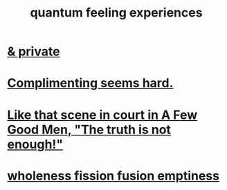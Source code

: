 :PROPERTIES:
:ID:       7764443d-777d-481e-b6d1-4eb2ebd1b7b3
:END:
#+title: quantum feeling experiences
* [[id:30367e75-1d0e-4698-bba6-3dbeaee17a0a][& private]]
* [[id:90e8a304-8144-4cae-8f2a-cbe04e7f5e17][Complimenting seems hard.]]
* [[id:53dda740-648e-46bb-b6fc-13a0b5aac100][Like that scene in court in A Few Good Men, "The truth is not enough!"]]
* [[id:fcc04ddf-843f-4953-b23c-b525a9d6d652][wholeness  fission  fusion  emptiness]]
